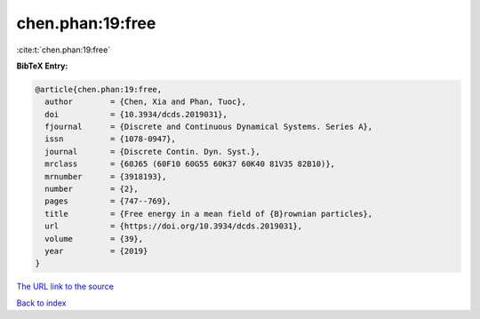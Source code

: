 chen.phan:19:free
=================

:cite:t:`chen.phan:19:free`

**BibTeX Entry:**

.. code-block:: bibtex

   @article{chen.phan:19:free,
     author        = {Chen, Xia and Phan, Tuoc},
     doi           = {10.3934/dcds.2019031},
     fjournal      = {Discrete and Continuous Dynamical Systems. Series A},
     issn          = {1078-0947},
     journal       = {Discrete Contin. Dyn. Syst.},
     mrclass       = {60J65 (60F10 60G55 60K37 60K40 81V35 82B10)},
     mrnumber      = {3918193},
     number        = {2},
     pages         = {747--769},
     title         = {Free energy in a mean field of {B}rownian particles},
     url           = {https://doi.org/10.3934/dcds.2019031},
     volume        = {39},
     year          = {2019}
   }
`The URL link to the source <https://doi.org/10.3934/dcds.2019031>`_


`Back to index <../By-Cite-Keys.html>`_
